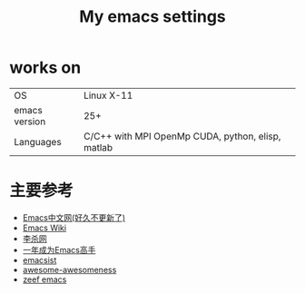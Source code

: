 #+TITLE: My emacs settings

* works on
| OS            | Linux X-11                                        |
| emacs version | 25+                                               |
| Languages     | C/C++ with MPI OpenMp CUDA, python, elisp, matlab |

* 主要参考
- [[http://www.emacser.com/emacs-resource.htm][Emacs中文网(好久不更新了)]]
- [[http://www.emacswiki.org/][Emacs Wiki]]
- [[http://xahlee.org/][李杀网]]
- [[http://blog.csdn.net/redguardtoo/article/details/7222501/][一年成为Emacs高手]]
- [[http://www.emacsist.com/][emacsist]]
- [[https://github.com/bayandin/awesome-awesomeness/][awesome-awesomeness]]
- [[https://emacs.zeef.com/ehartc/][zeef emacs]]
